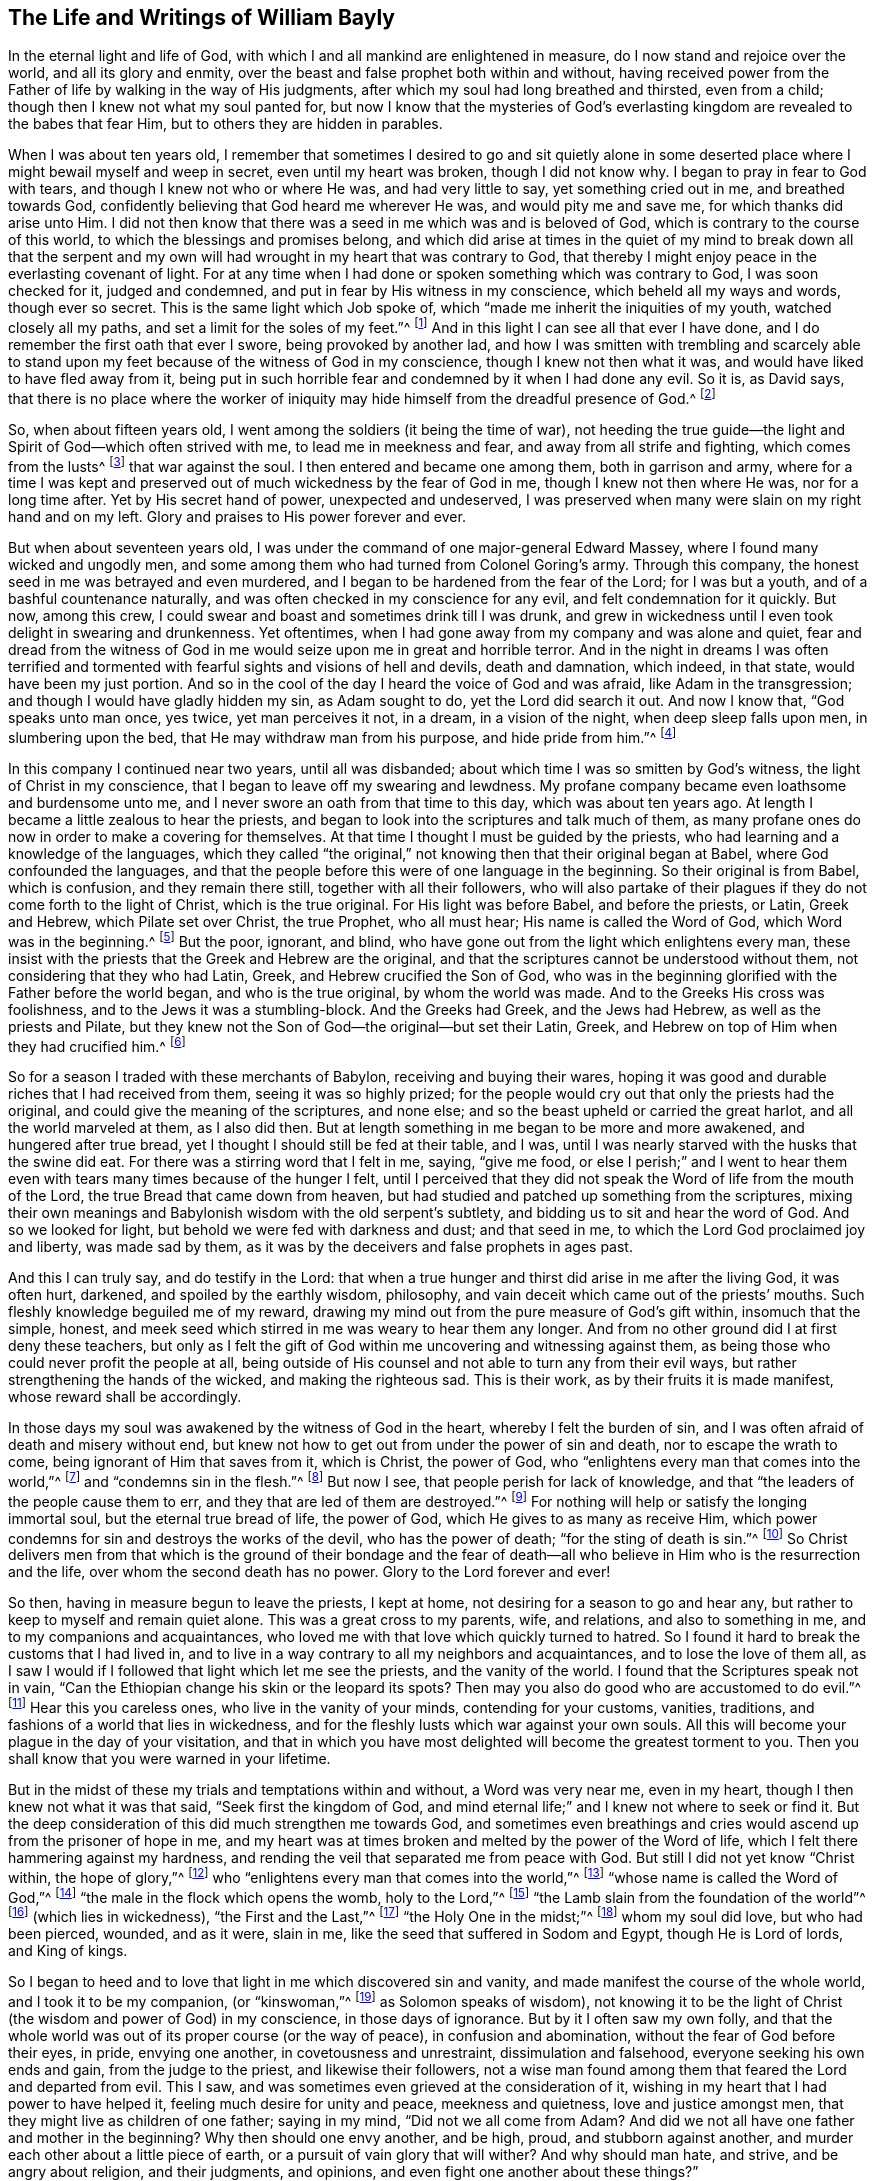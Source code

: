 == The Life and Writings of William Bayly

In the eternal light and life of God,
with which I and all mankind are enlightened in measure,
do I now stand and rejoice over the world, and all its glory and enmity,
over the beast and false prophet both within and without,
having received power from the Father of life by walking in the way of His judgments,
after which my soul had long breathed and thirsted, even from a child;
though then I knew not what my soul panted for,
but now I know that the mysteries of God`'s everlasting
kingdom are revealed to the babes that fear Him,
but to others they are hidden in parables.

When I was about ten years old,
I remember that sometimes I desired to go and sit quietly alone in
some deserted place where I might bewail myself and weep in secret,
even until my heart was broken, though I did not know why.
I began to pray in fear to God with tears, and though I knew not who or where He was,
and had very little to say, yet something cried out in me, and breathed towards God,
confidently believing that God heard me wherever He was, and would pity me and save me,
for which thanks did arise unto Him.
I did not then know that there was a seed in me which was and is beloved of God,
which is contrary to the course of this world,
to which the blessings and promises belong,
and which did arise at times in the quiet of my mind to break down all that the
serpent and my own will had wrought in my heart that was contrary to God,
that thereby I might enjoy peace in the everlasting covenant of light.
For at any time when I had done or spoken something which was contrary to God,
I was soon checked for it, judged and condemned,
and put in fear by His witness in my conscience, which beheld all my ways and words,
though ever so secret.
This is the same light which Job spoke of,
which "`made me inherit the iniquities of my youth, watched closely all my paths,
and set a limit for the soles of my feet.`"^
footnote:[Job 13:26-27.]
And in this light I can see all that ever I have done,
and I do remember the first oath that ever I swore, being provoked by another lad,
and how I was smitten with trembling and scarcely able to stand
upon my feet because of the witness of God in my conscience,
though I knew not then what it was, and would have liked to have fled away from it,
being put in such horrible fear and condemned by it when I had done any evil.
So it is, as David says,
that there is no place where the worker of iniquity
may hide himself from the dreadful presence of God.^
footnote:[Salmo 139:7-12, y Job 34:22]

So, when about fifteen years old, I went among the soldiers (it being the time of war),
not heeding the true guide--the light and Spirit of God--which often strived with me,
to lead me in meekness and fear, and away from all strife and fighting,
which comes from the lusts^
footnote:[James 4:1-2]
that war against the soul.
I then entered and became one among them, both in garrison and army,
where for a time I was kept and preserved out of
much wickedness by the fear of God in me,
though I knew not then where He was, nor for a long time after.
Yet by His secret hand of power, unexpected and undeserved,
I was preserved when many were slain on my right hand and on my left.
Glory and praises to His power forever and ever.

But when about seventeen years old, I was under the
command of one major-general Edward Massey,
where I found many wicked and ungodly men,
and some among them who had turned from Colonel Goring`'s army.
Through this company, the honest seed in me was betrayed and even murdered,
and I began to be hardened from the fear of the Lord; for I was but a youth,
and of a bashful countenance naturally,
and was often checked in my conscience for any evil,
and felt condemnation for it quickly.
But now, among this crew, I could swear and boast and sometimes drink till I was drunk,
and grew in wickedness until I even took delight in swearing and drunkenness.
Yet oftentimes, when I had gone away from my company and was alone and quiet,
fear and dread from the witness of God in me would
seize upon me in great and horrible terror.
And in the night in dreams I was often terrified and tormented
with fearful sights and visions of hell and devils,
death and damnation, which indeed, in that state, would have been my just portion.
And so in the cool of the day I heard the voice of God and was afraid,
like Adam in the transgression; and though I would have gladly hidden my sin,
as Adam sought to do, yet the Lord did search it out.
And now I know that, "`God speaks unto man once, yes twice, yet man perceives it not,
in a dream, in a vision of the night, when deep sleep falls upon men,
in slumbering upon the bed, that He may withdraw man from his purpose,
and hide pride from him.`"^
footnote:[Job 13:14-17.]

In this company I continued near two years, until all was disbanded;
about which time I was so smitten by God`'s witness,
the light of Christ in my conscience, that I began to leave off my swearing and lewdness.
My profane company became even loathsome and burdensome unto me,
and I never swore an oath from that time to this day, which was about ten years ago.
At length I became a little zealous to hear the priests,
and began to look into the scriptures and talk much of them,
as many profane ones do now in order to make a covering for themselves.
At that time I thought I must be guided by the priests,
who had learning and a knowledge of the languages,
which they called "`the original,`" not knowing then that their original began at Babel,
where God confounded the languages,
and that the people before this were of one language in the beginning.
So their original is from Babel, which is confusion, and they remain there still,
together with all their followers,
who will also partake of their plagues if they do not come forth to the light of Christ,
which is the true original.
For His light was before Babel, and before the priests, or Latin, Greek and Hebrew,
which Pilate set over Christ, the true Prophet, who all must hear;
His name is called the Word of God, which Word was in the beginning.^
footnote:[John 1:1]
But the poor, ignorant, and blind,
who have gone out from the light which enlightens every man,
these insist with the priests that the Greek and Hebrew are the original,
and that the scriptures cannot be understood without them,
not considering that they who had Latin, Greek, and Hebrew crucified the Son of God,
who was in the beginning glorified with the Father before the world began,
and who is the true original, by whom the world was made.
And to the Greeks His cross was foolishness,
and to the Jews it was a stumbling-block.
And the Greeks had Greek, and the Jews had Hebrew, as well as the priests and Pilate,
but they knew not the Son of God--the original--but set their Latin, Greek,
and Hebrew on top of Him when they had crucified him.^
footnote:[John 19:19-20.]

So for a season I traded with these merchants of Babylon,
receiving and buying their wares,
hoping it was good and durable riches that I had received from them,
seeing it was so highly prized;
for the people would cry out that only the priests had the original,
and could give the meaning of the scriptures, and none else;
and so the beast upheld or carried the great harlot, and all the world marveled at them,
as I also did then.
But at length something in me began to be more and more awakened,
and hungered after true bread, yet I thought I should still be fed at their table,
and I was, until I was nearly starved with the husks that the swine did eat.
For there was a stirring word that I felt in me, saying, "`give me food,
or else I perish;`" and I went to hear them even
with tears many times because of the hunger I felt,
until I perceived that they did not speak the Word of life from the mouth of the Lord,
the true Bread that came down from heaven,
but had studied and patched up something from the scriptures,
mixing their own meanings and Babylonish wisdom with the old serpent`'s subtlety,
and bidding us to sit and hear the word of God.
And so we looked for light, but behold we were fed with darkness and dust;
and that seed in me, to which the Lord God proclaimed joy and liberty,
was made sad by them, as it was by the deceivers and false prophets in ages past.

And this I can truly say, and do testify in the Lord:
that when a true hunger and thirst did arise in me after the living God,
it was often hurt, darkened, and spoiled by the earthly wisdom, philosophy,
and vain deceit which came out of the priests`' mouths.
Such fleshly knowledge beguiled me of my reward,
drawing my mind out from the pure measure of God`'s gift within,
insomuch that the simple, honest,
and meek seed which stirred in me was weary to hear them any longer.
And from no other ground did I at first deny these teachers,
but only as I felt the gift of God within me uncovering and witnessing against them,
as being those who could never profit the people at all,
being outside of His counsel and not able to turn any from their evil ways,
but rather strengthening the hands of the wicked, and making the righteous sad.
This is their work, as by their fruits it is made manifest,
whose reward shall be accordingly.

In those days my soul was awakened by the witness of God in the heart,
whereby I felt the burden of sin, and I was often afraid of death and misery without end,
but knew not how to get out from under the power of sin and death,
nor to escape the wrath to come, being ignorant of Him that saves from it,
which is Christ, the power of God,
who "`enlightens every man that comes into the world,`"^
footnote:[John 1:9]
and "`condemns sin in the flesh.`"^
footnote:[Romans 8:3]
But now I see, that people perish for lack of knowledge,
and that "`the leaders of the people cause them to err,
and they that are led of them are destroyed.`"^
footnote:[Isaiah 9:16.]
For nothing will help or satisfy the longing immortal soul,
but the eternal true bread of life, the power of God,
which He gives to as many as receive Him,
which power condemns for sin and destroys the works of the devil,
who has the power of death; "`for the sting of death is sin.`"^
footnote:[1 Corinthians 15:56]
So Christ delivers men from that which is the ground of their bondage and the
fear of death--all who believe in Him who is the resurrection and the life,
over whom the second death has no power.
Glory to the Lord forever and ever!

So then, having in measure begun to leave the priests, I kept at home,
not desiring for a season to go and hear any,
but rather to keep to myself and remain quiet alone.
This was a great cross to my parents, wife, and relations, and also to something in me,
and to my companions and acquaintances,
who loved me with that love which quickly turned to hatred.
So I found it hard to break the customs that I had lived in,
and to live in a way contrary to all my neighbors and acquaintances,
and to lose the love of them all,
as I saw I would if I followed that light which let me see the priests,
and the vanity of the world.
I found that the Scriptures speak not in vain,
"`Can the Ethiopian change his skin or the leopard its spots?
Then may you also do good who are accustomed to do evil.`"^
footnote:[Jeremiah 13:23.]
Hear this you careless ones, who live in the vanity of your minds,
contending for your customs, vanities, traditions,
and fashions of a world that lies in wickedness,
and for the fleshly lusts which war against your own souls.
All this will become your plague in the day of your visitation,
and that in which you have most delighted will become the greatest torment to you.
Then you shall know that you were warned in your lifetime.

But in the midst of these my trials and temptations within and without,
a Word was very near me, even in my heart, though I then knew not what it was that said,
"`Seek first the kingdom of God,
and mind eternal life;`" and I knew not where to seek or find it.
But the deep consideration of this did much strengthen me towards God,
and sometimes even breathings and cries would ascend up from the prisoner of hope in me,
and my heart was at times broken and melted by the power of the Word of life,
which I felt there hammering against my hardness,
and rending the veil that separated me from peace with God.
But still I did not yet know "`Christ within, the hope of glory,`"^
footnote:[Colossians 1:27]
who "`enlightens every man that comes into the world,`"^
footnote:[John 1:9]
"`whose name is called the Word of God,`"^
footnote:[Revelation 19:13]
"`the male in the flock which opens the womb, holy to the Lord,`"^
footnote:[Luke 2:23]
"`the Lamb slain from the foundation of the world`"^
footnote:[Revelation 13:8]
(which lies in wickedness), "`the First and the Last,`"^
footnote:[Isaiah 48:12; Revelation 1:17-2:8, 22:13]
"`the Holy One in the midst;`"^
footnote:[Isaiah 12:6; Hosea 11:9]
whom my soul did love, but who had been pierced, wounded, and as it were, slain in me,
like the seed that suffered in Sodom and Egypt, though He is Lord of lords,
and King of kings.

So I began to heed and to love that light in me which discovered sin and vanity,
and made manifest the course of the whole world, and I took it to be my companion,
(or "`kinswoman,`"^
footnote:[Proverbs 7:4 KJV]
as Solomon speaks of wisdom),
not knowing it to be the light of Christ (the wisdom and power of God) in my conscience,
in those days of ignorance.
But by it I often saw my own folly,
and that the whole world was out of its proper course (or the way of peace),
in confusion and abomination, without the fear of God before their eyes, in pride,
envying one another, in covetousness and unrestraint, dissimulation and falsehood,
everyone seeking his own ends and gain, from the judge to the priest,
and likewise their followers,
not a wise man found among them that feared the Lord and departed from evil.
This I saw, and was sometimes even grieved at the consideration of it,
wishing in my heart that I had power to have helped it,
feeling much desire for unity and peace, meekness and quietness,
love and justice amongst men, that they might live as children of one father;
saying in my mind, "`Did not we all come from Adam?
And did we not all have one father and mother in the beginning?
Why then should one envy another, and be high, proud, and stubborn against another,
and murder each other about a little piece of earth,
or a pursuit of vain glory that will wither?
And why should man hate, and strive, and be angry about religion, and their judgments,
and opinions, and even fight one another about these things?`"

When I considered these things in my mind,
I desired in my heart that God would remedy all this, and at last put an end to it;
for I even felt the whole creation groaning in bondage
under these oppressions at that time.
Yet I did not yet know that it was the light of Christ
in me which sometimes checked me for sin and evil,
that made known unto me these things,
and opened my understanding that I might know and understand
those things that belonged to my everlasting peace.
So that now I can boldly say, "`people are destroyed for lack of knowledge;`"^
footnote:[Hosea 4:6]
and that "`straight is the gate, and narrow is the way, that leads to the life,
and few there are that find it;`"^
footnote:[Matthew 7:14]
and that the mysteries of the kingdom are "`hid from the wise and prudent of the world,
but revealed to babes,`"^
footnote:[Matthew 11:25; Luke 10:21]
and to such as can become fools for Christ`'s sake, who is the light of the world,
and the wisdom and power of God.
Glory to Him forever in the highest,
who has brought me out of darkness into His marvelous light, where I behold His likeness.

Now, in these days, when I had even resolved never again to hear the priests,
or be a follower of them any more, yet being out of my outward employment,
and for fear of losing all,
through the persuasions of the serpent within and of others without,
I went to hear them again,
lest I should have angered those who had an intention to employ me and prefer me.
But for this I was terribly judged and condemned by God`'s witness within me,
which before had let me see the deceit of the priests,
and the vanity and error of their worship and ways,
contrary to Christ and His apostles and their doctrine.
So in the process of time I took two small voyages into France, where,
having time on my hands,
the serpent led my mind out wholly to delight in the art of arithmetic,
and in the study and practice of navigation, which I saw I might in short time attain,
being well-acquainted with numbers, which is the ground of many arts.
These pursuits took me up into an exceedingly high mountain,
showing glorious promises of the preferment, riches, the love of the world,
and respect among men,
which tickled the nature in me which went out from
God`'s witness--even the pride of life,
which is not of the Father, but the world.
This indeed is the glory of the rich men, great men, and chief captains,
whose flesh is to be given to the fowls of the air in the supper of the great God.

So, through the strong temptations and allurements of this flattering harlot,
(that spirit which goes out from the light,
of whose cup all nations and kings of the earth have drunk), the honest,
tender seed of equity, love, and meekness was even covered, lost, and was as dead in me.
And the spirit of the world I let in again like a flood
(whose foundation had in some measure previously been shaken,
and the earth that lay upon the precious seed partially removed by the power of God),
and gross darkness again covered my soul, and veiled its life and peace from it,
which it formerly had felt and breathed after.
So I can set my seal to the scripture,
"`But those who desire to be rich fall into temptation and a snare,
and into many foolish and harmful lusts which drown men in destruction and perdition.`"^
footnote:[1 Timothy 6:9]
Yet in the time I was in France I was kept enough in the fear of
God by His pure witness (the light of Christ in my conscience),
which showed me sin and evil, that I dared not be lewd or drunk,
or act in such wickedness as the tempter would have led me to,
still not knowing that it was the light of Christ which I then obeyed,
which saved me from what the devil would have drawn me into.
So now I can say with Jacob, "`The Lord was in this place, and I knew it not.`"^
footnote:[Genesis 28:16]
Therefore, all people, come to Him that tells you all that ever you did;^
footnote:[John 4:29]
for if you knew the gift of God, and loved Him, you would ask Him for the water of life;
but "`the rebellious will dwell in a dry land.`"^
footnote:[Ps. 68:6]

But though I was preserved out of many outward evils,
yet the love of this world and the things of the world had a stronghold in my heart,
whereby the true love to equity, righteousness and mercy had vanished away,
and I knew not where to find the place of wisdom,
though I sought for it carefully when I felt the loss of it.
But in the cross to the will of man and of flesh,
is born that which inherits God`'s kingdom of peace.
For after awhile, when I was in the midst of my vain thoughts and imaginations,
considering how to build great things in the earth, to become rich,
knowledgable and honourable therein,
and to obtain the friendship of the world and the praise of men,
a sudden stop came upon me, like a cloud that covered all.
I was struck with a still silence in my mind (like when
Adam heard the voice of the Lord in the cool of the day),
wherein I saw that I had been striving and wearying myself for mere vanity,
for things that perish with the using, and that I, like a fool,
might depart and leave them all in the midst of my days.
So, as I gave heed to that which let me see these things to be but a shadow,
and that it was folly to so eagerly pursue that which made itself wings to fly away,
and thereby cheat myself of an eternal crown of rest to my immortal soul,
then it was that my former condition came fresh into my remembrance,
and I began to feel something stir in me for life which had long
lain in death and bondage under Pharaoh in spiritual Egypt,
and a cry (as it were) ascended from the prisoner, groaning afar off for deliverance.
And then I began to be troubled and condemned in myself,
and my peace in the earth was broken, and the flaming sword turned every way upon it.
Then, being afraid of shame, I strived with God`'s Spirit in me,
(not knowing what it was all this while, nor for some time after),
and would cast off my trouble as much as I could.
But sometimes I wished I could be meek like others,
for I often witnessed the truth of Solomon`'s words,
"`In the midst of laughter the heart is made sad,`"^
footnote:[Proverbs 14:13]
and I found I was many times nearer to weeping than mirth in such company.
So I had no rest for my soul in those days, being ignorant of my Teacher,
the true Shepherd of Israel, who gives His sheep (that follow him) eternal life,
which life is gentle and lowly in heart.

But at that time my soul, being like one awakened from sleep,
and hungry after that which satisfies, began again to seek for true food and rest,
and to enjoy that life and peace which changes not.
Then I thought in my mind,
"`What shall I do?`"--remembering that the priests (who had been made
manifest by the same witness of God in my heart) were miserable comforters,
physicians of no value, and such as "`plaster with untempered mortar,`"^
footnote:[Ezekiel 13:10-16]
and murdered the innocent and just seed in the hearts of poor ignorant people.

Then not knowing what to do to find life (having gone forth hunting for food abroad,
like Esau and all his stock), I went among the people called Baptists,
to see if I could obtain rest and peace there among them,
thinking that if they were the people of God, I had a right to have fellowship with them,
and to partake of their promises and privileges.
For I often felt something in me which was beloved of God,
and so concluded that I was one of the elect,
not then knowing and discerning things that differ,
and that it was _a seed in man_
(which may be by him oppressed and trod under foot)
to which the promises and the blessing are,
and that the election is before the foundation of the world,
but the whole world lies in wickedness.
Read this if you can, you who cry out that the election is of a particular people,
and the rest are left to themselves; and beware of the doctrine of devils.
And remember that "`God is no respecter of persons,`"^
footnote:[Acts 10:34]
and Christ, the true light, "`enlightens _every man_ that comes into the world,`"^
footnote:[John 1:9]
in whom is the election and the redemption;
and that it is he that knows not Christ within him who is a reprobate,
as the Scripture says.^
footnote:[2 Corinthians 13:5]

So then I became a constant follower of the Baptists,
and at length was in that fellowship and brotherhood with them which natural, carnal,
visible water was the ground of;
for before I was dipped in water they would not call me brother,
but suddenly afterwards they did.
Yet after I was dipped I was the same every way as previously,
in no way made better or more satisfied by the water than before.
And when I came again unto God`'s witness in me, in the cool of the day,
it let me see how my soul still lay in death,
though my comprehending mind had found a kind of life and food in a profession of religion,
in which I had no true peace when all was performed
and done by which I had hoped to obtain it.
Indeed, peace still fled from me
whenever I turned to the gift of God in my heart which let me see my state and condition,
even the light of Christ, though I knew not then what it was.
But now I know that "`there is no peace to the wicked,`"^
footnote:[Isaiah 48:22; 57:21]
and that the woe is unto those who are "`covered with a
covering and not with the pure Spirit of God,`"^
footnote:[Isaiah 30:1 KJV]
which reproves the world for sin; nor should I ever have attained it in that way,
if I had walked therein for a hundred years.
For we came not truly unto Christ (but rather denied Him),
whose flesh is the true bread that gives life to the world.
Neither were we joined together in the unity of the faith of the Son of God,
which faith is a "`mystery held in a pure conscience,`"^
footnote:[1 Timothy 3:9]
"`giving victory over the world,`"^
footnote:[1 John 5:4]
which springs up from that light with which Christ has enlightened us all,
to give people the knowledge of God,
wherein is experienced the saints`' true inheritance and fellowship.

But we were building a tower in our own imaginations,
hoping the top would reach to heaven, like the confounded builders of old,
like Nimrod`'s stock who hunted before the Lord,
the beginning of whose kingdom was Babel,
which is that spirit that confuses all who build without Christ`'s light,
the cornerstone and sure foundation.
For though you may say "`Lord,
Lord,`" yet this avails nothing while you remain workers of iniquity.
And so we were professing and talking of the truth which makes free--Christ, the light,
the way to the Father--but we remained in bondage, darkness, and falsehood,
in the broad way wherein many hypocrites, deceitful workers, envious, proud,
and covetous may walk.
For these may keep on their covering of religious profession,
and talk of Him who leads to life, out of death,
but yet they "`suppress the truth in unrighteousness,`"^
footnote:[Rom. 1:18]
keeping down His witness (the light that enlightens every man),
which lets you see when you have not the true bread of life, which gives peace, rest,
and satisfaction to the soul, but rather feed upon the husk.
And notwithstanding the great noise you make concerning Him who is the substance of all,
who ends the shadows, yet you expect His kingdom, glory, and reign outwardly.
O foolish and blind!
Is not the kingdom of God within you?^
footnote:[Luke 17:21]
And is not the "`king`'s daughter all glorious _within_`"?^
footnote:[Ps. 45:13 KJV]
And did not the King say, "`Go not forth;`"^
footnote:[Matthew 24:26]
and when they shall say, "`Lo here, and lo there, believe them not?`"^
footnote:[Matthew 24:23]

But in this state I was once with you,
until the Son of God opened the eyes of him who was born blind,
whom the Pharisees had cast out (as they have done to many in this age,
who tremble at the Word of the Lord).
And in His eternal light I then saw that a profession of religion without life,
would never bring peace to that part which had awakened in me, breathing after the pure,
righteous power of the living God.
For it is from this life and power that all men have erred and become estranged by transgression,
which is the "`the middle wall of separation`"^
footnote:[Ephesians 2:14]
that must be broken down as salvation is wrought out with fear and trembling.
But this the professors of religion deny,
casting out those who tremble at the living and powerful Word,
which is a discerner of the thoughts and intents of the heart;
and so the time has indeed come "`when they will not endure sound doctrine.`"^
footnote:[2 Timothy 4:3]
This is to all of you, priests, baptists, and people,
who have gone out from that light which enlightens every man,
that lets you see your ungodly deeds and evil words.
What more shall I say of you?
Why, you skip over judgment, and so do not know the love of God.
This is from the Lord God to you, as you shall witness on your deathbed.

So after a season in this my desperate and longing condition,
in which I desired that God would make a change or alteration among
us (feeling that in all that we performed we were dead to the pure,
simple life of God, for which my soul thirsted),
it happened that I heard a book read concerning the sufferings
of some of the people of God who were called Quakers,
in a dungeon at Suesham.
This name and these sufferings were strange to me at that time; yet,
at the hearing of it,
something in me did arise with much tenderness and
pity towards this innocent suffering people,
which drew tears from my eyes, believing that they suffered for conscience sake.
And the same thing in me even said at that time,
that God would one day avenge them on their bloody persecutors--which
has now been performed by His mighty hand of power on some of them,
even to the cutting them off from the earth as briars and thorns for the fire.
But still all this time I did not know what it was that let me see these things,
and I knew not light from darkness,
as is the state of thousands now who profess Christ in words, as I did,
but know Him not as a Leader of His sheep out of
darkness into the fold of eternal life and peace.

Then I heard of Jacob Behmen`'s books, and began to read much in them,
and to gather something of them into my own comprehension
and the imaginations of my brain;
but this and all else gave no peace and rest to my immortal soul,
which still lay in death and bondage by reason of transgression and sin.

But not long after this, a minister of the word of life (whose name few know),
came and preached to my spirit in prison, which rejoiced much at the sound of his words,
to which I gave diligent heed,
and was eternally convinced that it was the very truth that he declared,
and that there is no other way to know God, or to be saved,
except as I walked in that light with which He has enlightened every man,
which let me see all the evil words and ungodly deeds that ever I had committed.
This light comes from Christ, the Savior,
and leads all that follow it out of the evil that is in the world,
unto Him who was before the world was, and by whom it was made, in glory with the Father.
He is the substance of all the types, figures, shadows and ordinances,
of which many things might be spoken, but Christ is the sum,
who redeems man by His blood (that is,
His life) out of the earth (into which man was driven
in transgression) up unto God again,
who was before transgression and who is the beginning and the end.

So as my heart and my mind were turned to the true light,
many scriptures came fresh unto me, confirming the truth of which he spoke.
And the power of the Word in my heart, which is of God, from whom the light comes,
began to stir and work,
and condemnation was administered upon all my former religious professions.
A sword then came upon my earth, which had sat still in peace;
and an open war was proclaimed against the beast, the harlot, and false prophet,
by the Lamb that was slain, whose sword came out of His mouth.
And the prisoner of hope rejoiced at the beginning of this day of vengeance,
believing the year of redemption had come.
Indeed, a great change had begun, which seemed strange to me,
and was also quickly perceived by the Baptists,
who were then my companions in profession, but not in tribulation.
For I was made to weep and lament,
seeing that all the religion in the world was but as a fading leaf when
it lacked the pure life and power of God which saves from sin,
and brings into unity with Him; so that I could no longer be satisfied,
nor live in a talk of God and Christ, when I did not enjoy the true rest,
even the pure milk of the immortal Word of life which my soul had breathed after,
even from a child, though I knew not what it was, nor where to find it.

But in this my troubled condition many Baptists followed
me day and night to persuade me out of it,
looking upon me to be deluded.
Some with prayers, some with flattery,
and others with envious words strived to bring me back to them,
telling me that I had fallen from grace, had come under the law,
and so was making the blood of Christ of no effect.
But I did not know then that the blood is the life,
and that the life is the light of men;
and though I was convinced in my conscience of the eternal truth,
yet my understanding was confused,
and the day of the Lord was like darkness and not light to that part in me which
had held the truth in unrighteousness (as all shall one day witness,
when their covering is torn off, and their insides are made manifest).
Thus these, by their many words, drew my mind out from God`'s witness in me,
and away from the law written in the heart,
to which I should have kept and been faithful--even that sure Word of prophecy,
which let me see all that ever I had done.
And so to get ease,
I turned my mind out from the truth (which is required in the inward parts),
and gave heed to seducing spirits, and words which darkened counsel,
insomuch that I joined with them again in more zeal than before,
and encouraged others to follow their strong imaginations from the letter of scripture,
looking for an outward Savior, though the scriptures say, "`Christ within,
the hope of Glory;`"^
footnote:[Colossians 1:27]
and "`Know you not that Christ is in you, except you are reprobates?`"^
footnote:[2 Corinthians 13:5] etc.
Indeed we looked for His coming outside of us, though He said "`When they shall say,
'`lo here,`' and '`lo there,`' do not believe them,`" and "`Go not forth;`"^
footnote:[Matthew 24:23-26]
and we looked for an outward kingdom and glory,
though the king`'s daughter is said to be all glorious within,^
footnote:[Ps. 45:13]
and the king said, "`The kingdom of God is within you.`"^
footnote:[Luke 17:21]
And we looked for His resurrection and life as only an outward event, whereas He said,
"`I am the resurrection and the life,`" and "`I have come as a light into the world,`"
(who enlightens every man that comes into the world.) These things we imagined,
and we built each other up in such ideas, though they were contrary to the scriptures,
and contrary to the saints who built up in that faith
which is a mystery held in a pure conscience.^
footnote:[1 Timothy 3:9]
And so we skipped over judgment (like the Pharisees and hypocrites of old,
who "`spoke but did not do`"^
footnote:[Matthew 23:3]) climbing up an easier way than by the door (which is Christ,
who "`condemns sin in the flesh`"^
footnote:[Romans 8:3]), like a thief who tries to steal another man`'s covering.

But after a season, these things weighed heavily upon me,
and I found that these lies were harder to be judged out and destroyed
than all the other wickedness and iniquity that I ever committed.
For when, being unsatisfied, I came away from the Baptists again,
I resolved with purpose of heart to wait upon the Lord, whatever became of all the world,
its glory, profession, or enmity.
For I found a word stirring powerfully in me, saying,
"`Seek first the kingdom of God,`" and to it I gave heed,
turning my mind again to that light which had reproved me for sin since my childhood.
And then the power of God was manifested,
and His dreadful judgments fell upon the harlot who had
gone out from the life into a barren religious profession;
and then plagues, famine, earthquakes, thunders, war and tremblings, sighing, mourning,
weeping, fasting,
and great astonishment came upon that ground in me which before had professed the scriptures.
And all that ever I had acted or spoken outside of the light, was judged, cursed,
and condemned--whether eating or forbearing, or drinking or forbearing,
lying down or rising up, sleeping or waking,
going out or coming in--all was judged and condemned,
until the meek One came to ride as king upon the colt of a donkey,
and Zion was redeemed with judgment.
This came to pass as obedience was yielded to the Lord`'s power, who,
with His mighty and piercing sword, wounded leviathan,
and slew the dragon that was in the sea,
and the great harlot was plagued (the beast and false prophet together),
of whose cup of fornication all nations and kings of the earth have drunk,
and who must drink freely, as I have done,
of the cup of the wine of the fierceness of the wrath of the Lord God Almighty,
or else they shall never know rest and peace in the land of the living.

For I saw and felt how Cain, the first birth, the envious one, the murderer,
is a vagabond from God; and Ishmael, the wild man, the mocker, is cast out; and Esau,
the cunning hunter, is rejected; and the profane person,
and all who are of proud Haman`'s stock, and Nabal`'s race,
these must have their portion in the lake of torment.
For when the mind of man went out from the subjection to the life that formed him,
he went into the property and place of the beasts, fowls, and creeping things,
and then the true life and Former of all things began to work in man as a troubler,
reprover, and condemner,
showing how he had gone out from his right place
and habitation in which he was created and placed.
And thus being troubled in himself,
he strove against the light of life that troubled
and secretly judged him (which life is God),
and so grew into wrath, anger, and rebellion,
even ready to lift up his hand against everything that crossed him,
having no resting place in the upright life that formed him,
but yielding his heart to go outward into the bestial properties.
Here Ishmael is born, the fleshly birth, whose "`hand is against every man,`"^
footnote:[Genesis 16:12]
and here man in the transgression is afraid of God his Creator,
and is driven outward into the earth like Adam.

But I saw that it is not that God the Creator does willingly
or purposely drive men out from Himself into the outward,
earthly, or bestial properties; but man,
departing from Him by doing that which is contrary to His pure motion and life,
finds himself troubled for it, and feels the anger or enmity of his creator for it,
who is grieved and vexed with the disobedience of His creatures.
And so, to get ease from this trouble,
man runs more into the various thoughts and things which occasion more anger,
more torment, and more trouble to his own soul; like Saul,
who sought music to quiet him when he had departed
from the true Spirit and life of his Creator.
But man in the beginning (before all inventions)
was brought forth in Adam in the upright life,
where all was quiet and in subjection to God, who is rest,
peace and quietness to all that live in Him.
But going out from this into the bestial properties, man is defiled and polluted,
and finds (as the Scriptures say) that there is no rest for the wicked.

Here also Cain went out from the true life,
and sacrificed from the outward property of beasts, in which he was not accepted,
and so he was troubled and judged by the inward life that
formed him (in which life Abel presented his offering).
Thus Cain fretted and was enraged with his brother, and slew him,
because Abel offered to God from the most inward principle or property
in which he was formed (which was his proper habitation) and so was accepted,
and in this inward life he was well-pleasing to God his Creator.
But Cain having gone from the inward into the outward,
offered what was outward in the earthly and bestial properties,
which reached not to the inward, neither could it be accepted of God.
And having a sense of non-acceptance, it reproached him, judged and troubled him,
so that his countenance fell and he was angry with his brother.
This is Cain`'s mark in all ages, namely:
the outward birth in the fleshly and outward properties,
persecuting the inward spiritual birth in God`'s property.
Indeed, this began in Cain and Abel, as it is written,
"`He that was born after the flesh,`" or the outward birth,
"`persecuted him that was born after the Spirit,`" or the inward life, which is of God.
And even so it is now, as all who are born of Abel`'s property can see.

Therefore, all you sons of Adam, consider in what nature you are born, and live,
and offer your sacrifice; for God is not mocked, you shall reap what you sow,
and not otherwise.
If you are in the outward birth, which is of the flesh,
then you are not accepted by the most pure invisible God, but rather are judged,
troubled, and condemned by Him, because of which you are fretful, contrary,
and angry against those who, in the inward, spiritual birth, are more righteous than you.
For you and your knowledge stand in the proud, stubborn,
and willful properties of brute beasts,
in which you speak evil of the most inward things, which you know not;
nor shall you ever know them in that state,
until you come to the most inward life that formed you, which is deeper, higher,
and more excellent than the bestial or outward life
in which you offer your sacrifice to an unknown God,
who does not accept it at your hands.

For those who are of the fleshly birth draw near with their mouth and lips,
but their hearts are far off.
They draw near in the outward, but the most inward remains at a distance,
and they remain separated from that wherein acceptance is found.
So, be not deceived; for Cain and Abel are rightly understood in the most inward ground,
and nothing is hidden from the Former of all things to whom we must give an account.
And here also Jacob and Esau are clearly known and made manifest,
the one being the plain man dwelling in a tent, and the other a cunning hunter,
a man of the field, as the Scriptures bear witness.
And God says, "`Jacob I have loved, and Esau I have hated.`"
But how can this be, that He loves one and hates the other while they are but children?
It is for the same reason He had respect to Abel and his offering,
but not to Cain and his offering.
It lies in the births or inward properties in which they are generated, ruled, and acted,
and not in their outward persons or names.
For God is no respecter of persons or outward names.
But Jacob speaks of the plain man who dwells in the tent^
footnote:[Genesis 25:27]
(that is, in the most inward life), which is his proper habitation,
in which the love and acceptance are found and manifested
to the spiritual birth in all ages.

But Esau, who was hated, was a cunning hunter, a man of the field.
Notice, it was this nature or property which was hated, and not the person,
which by itself is but earth.
And here we find the man of the field, the mind wholly captivated in the wild,
hunting and straying nature,
even in the outward properties where the blessing is not obtained.
For truly, the blessing is the right of Jacob in the tent,
who indeed was before the cunning hunting came forth; yes,
and truly Jacob shall be blessed.
He that reads, let him understand; for these two births are in existence at this day.

Here also is the life of Enoch, Abraham, Isaac, Moses, the prophets, Christ,
and the apostles known, in the most inward motion, seed, or life that formed them;
which life is not known to the children of the flesh, or out-birth,
any more than he that is upon the surface of the waters
knows what is in the depth or bottom of the ocean.
For the natural man, as it is written, knows nothing but what he knows naturally,
as brute beasts, in which property he also corrupts himself.
But the spiritual, inward, or plain man knows all things, abiding in the tent,
and in the counsel of the Former of all things.

And it is written, that "`Enoch walked with God, and was not; for God took him.`"^
footnote:[Genesis 5:24]
But "`Nimrod, the mighty hunter before the Lord`"^
footnote:[Genesis 10:9]
(the beginning of whose kingdom is Babel,
or confusion) yet remains to this day among the mighty and cunning hunters,
who have always hunted after the most inward, precious, substantial life,
which to them is still unknown.
And this was manifested in Cain, Ishmael, Esau, Haman, Judas, Herod,
and many more which might be named, in many high priests, rulers, and people,
who were of the flesh, in the kingdom of pride, subtlety, envy, wrath, and persecution,
which is of Babel--always hunting after the prey, that is,
after the inward birth which walks with God in the invisible life of acceptance.

And in this life Christ came, manifesting His origin or Father to the world;
but the outward or fleshly birth neither knew Him nor received Him, though the world,
and all things in it, were made and formed by Him and for Him.
Instead, they sought to persecute His precious life to death as soon as He was born,
as we see in Herod the king,
who knew not the life of the Son of God when it was made manifest,
being in the outward properties of this world to which the inward is a mystery;
as it is written,
"`Great is the mystery of God...which none of the rulers of this age knew;
for had they known, they would not have crucified the Lord of glory.`"^
footnote:[1 Timothy 3:16; 1 Corinthians 2:8]
For the knowledge and understanding,
the kingdom and glory of these outward ones are only in the visible, earthly,
sensual properties, in which lies the enmity against the invisible, inward,
righteous life of the innocent Lamb--who fights not for His kingdom, worship,
or sacrifice like Cain and his generation,
but rather prays to His Father that they might see what spirit, property,
or birth they are in, that so they might turn inward in their minds towards His kingdom,
which Christ tells them is within them and not outward,
bidding them seek it in righteousness,
and then all that is outward will be in subjection, and all good things will be added.

Consider this now, all you children of the outward or fleshly birth,
who live and act in the enmity and corrupt life of the bestial properties,
estranged from the most inward, pure,
eternal life of the Former and Creator of heaven and earth.
With speed, turn your minds inward and be still,
earnestly desiring that you may know God,
and be drawn back into that which can translate into His kingdom,
which lies hidden in you, invisible, and not outward.
Yes, turn your minds to that which you are inwardly estranged from.
For the ground of the false birth and false prophet is this:
that man goes out from the inward life of uprightness and truth,
and minds only outward visible things,
in which he cunningly hunts for the satisfaction of the motions, lusts,
and desires of the bestial life.
But this life of Esau is judged and reproved in you by the most inward life,
which life is of God, and is the foundation of Enoch, Abel, Abraham,
and the rest of that generation.
And if you come not to be built upon this foundation,
by repentance from the works and nature of unrighteousness,
then you will fall with Cain and Judas, Esau and Haman, and the rest of that generation,
without hope of recovery, into the ever-sinking,
bottomless pit of darkness and misery without end.
_For it is a fearful and dreadful thing to live and die in that nature, birth,
and property, which God is never reconciled to,_
but rather abhors as an abomination forever.
And your breath, times, and seasons are in His hand,
and you cannot repent whenever you will, or in your own appointed time;
but only when the inward life of God stirs with its
discoveries and reproofs of the evil ways,
words, and actions which are brought forth by you.
This is the only time--that is, when He calls--to turn at His reproofs.

For thus says God the Creator, "`My Spirit shall not always strive with man,
because he is flesh,`"^
footnote:[Genesis 6:3]
or, because a fleshly birth of this world has entered the soul of man.
Therefore, consider Esau, who was of this fleshly birth,
and who could not find a place of repentance,
or a way of returning (being hardened in profaneness, Heb. 12:17).

For I tell you from a certain knowledge of the mysterious life of creation,
that if you spend your time without the true knowledge of the only wise,
invisible God--which comes only through experiencing
His judgments come upon all veiling out-births,
and all the degenerating properties of unrighteousness--and if you do not come
_through judgment_ to have unity with Him in the most inward hidden life of righteousness,
you will be driven into the most utter darkness and blackness of woes and miseries forever.
For, it is not everyone that can say with their mouth, "`Lord,
Lord,`" who will enter the kingdom of God, but he that is born again,
translated like Enoch, born of that birth of the Spirit which was in Abel,
by which he offered a more excellent sacrifice than Cain unto his Maker.
This birth alone, and not another, is accepted of God,
and walks with Him from the time of Abel unto this day.

Therefore, think not that the kingdom or mystery of godliness consists in outward things,
or visible observations.
For I tell you, no; it is a deeper thing than the face of the earth,
which even the hypocrites can discern.
Dig now, you who can, and find this pearl of great price,
which is able to translate or recreate the soul.
For the day has dawned in which all things, visible and invisible,
shall be clearly known and manifested unto that birth which God accepts.
Nor does the kingdom of righteousness consist in satisfying the flesh,
the lusts of the eye or ear, or the pride of life; for these are not of the Father,
but of the world or fleshly birth, and of the kingdom of the bestial powers of darkness,
in which the righteous holy God and His kingdom are neither seen, known, understood,
or in any measure enjoyed.

So then, be still,
and learn to know the everlasting gospel which is
now "`preached in every creature under heaven,`"^
// lint-disable invalid-characters
footnote:[Colossians 1:23, Literal Translation "`εν παση τη  κτισει`"]
saying, "`Fear God and give glory to him that made heaven and earth,
for the hour of his judgments is come.`"^
footnote:[Revelation 14:6]
For by this gospel, Cain (the vagabond) and his sacrifice are manifested,
and the hidden things of Esau (the cunning hunter,
who loses the blessing) are brought to light.
And by it Jacob obtains the inheritance, and Abel`'s sacrifice is accepted,
but the first birth of the flesh is rejected forevermore.

Therefore, all people upon the face of the earth, consider what I now say unto you.
A measure of the true light of life has been given
to you by the Lord God of infinite mercy,
that you should not perish,
but that by it you should be led out of the fleshly birth and the world,
into eternal life and peace.
Yes, "`a manifestation of the Spirit of God is given to every one of you,
with which to profit.`"^
footnote:[1 Corinthians 12:7]
Therefore, as you must give an account in the great and dreadful day of God,
take heed you turn not from His grace to live in unrestraint, vanity, and wickedness;
for there you will always be complaining for lack of grace,
and for lack of power to change, and so you will charge God foolishly.
For none are murmurers or complainers but such as walk after their own ungodly lusts.
But "`the grace of God, that brings salvation has appeared unto all men,
and it teaches us to deny ungodliness and worldly lusts, and to live soberly,
righteously, and godly, in this present world;`"^
footnote:[Titus 2:11-12]
This is the light that comes from the only begotten Son of God, who said,
"`I am the light of the world;`" and all who follow Him know that
"`all things that are reproved are made manifest by the light,
for whatever makes manifest is light.`"^
footnote:[Ephesians 5:13]

Yes, the true light of the Son of God, Jesus Christ,
who "`enlightens every man that comes into the world,`" is that
which manifests or shows secretly unto you your evil deeds,
your unholy conduct, your lightness and vanity of mind,
and also lets you see the hidden stirrings of pride and envy in your hearts,
and checks and reproves you many times secretly for your unsavory words,
and harsh speeches, and vain and wicked thoughts,
whereby a secret fire in you is kindled that causes you sometimes to blush.
For there is an eye that sees in secret, which one day you will know,
by whose light every man shall be rewarded openly,
when God judges the secrets of all mankind by Christ Jesus, the light of the world.
Therefore,
let none think within themselves that they shall be covered or
hidden by a mere talking of His words or professing His name,
or that they will be saved by forgiveness of sins without departing from iniquity.
For I say, woe from the Lord God unto all who make anything their hope, covering,
or hiding place, but the light, life, and the pure Spirit of the living God,
whose glory enlightens the world, and His brightness makes hidden things manifest.
Thus the hope of the hypocrite shall perish,
and the wicked will not stand in the judgment,
and all unrighteous coverings will be too narrow in His dreadful presence,
who comes to judge the world in righteousness and the people with truth.
But His light He does shine in the conscience and hearts of men,
bearing witness against all unrighteousness that is by them committed,
reproving and condemning the unrighteous grounds from which it arises,
and striving with them to lead and guide them in the way of holiness, unto Christ,
the Savior, from which it comes, without which no man shall see the Lord.

Therefore, all people upon earth, turn your minds to the light,
wherewith you are enlightened by Christ Jesus, the Savior,
which light lets you see sin and evil.
Repent and prize your time, and stop not your ear,
nor close your eye against that seed in you which arises for your deliverance,
and is sad in the midst of your vain merriment,
and which cannot be satisfied with anything of this world.
Rather heed that which shows you the evil of the world, for it will lead you out of it,
and out of all of its ways, worships, fashions, and traditions,
which are vain and fading, up to Christ, who is not of the world,
who is the salvation of all that obey Him.
And this is He who has led me out of the world, through great tribulations,
unto the good land of rest.
Glory to Him that sits upon the throne, and unto the Lamb forever and ever,
whose power once killed, but now makes alive,
and having slain the enmity by the blood of His cross,
His own arm has brought salvation.

This is given forth in true love to the yet scattered of the flock,
whom my soul desires may come to know the rest at noon in the life of the Son of righteousness,
by

[.signed-section-signature]
William Bayly.

[.asterism]
'''

[.emphasized]
After being convinced of the everlasting gospel as is above related,
and sitting for some time under heavy judgment and
deep instruction in the school of Christ,
William Bayly went on to become an eminent minister in the early Society of Friends.
He is said by those who knew him best to have been
a man of an innocent and blameless life,
whose conduct adorned the gospel in every sense,
and whose words administered grace to the hearers.
Like Apollos, "`he was an eloquent man,
mighty in the Scriptures,`" being well acquainted with both
the history and mystery of the oracles of God,
through the assistance of that Spirit which gave him a true understanding of both.
John Crook once wrote of him, "`If it was lawful for Paul, that great apostle,
without boasting, to give an account of his own sufferings and perils by sea and by land,
from both open enemies and professed friends, etc.,
surely without offense I may relate something of the great sufferings of this good man,
that it may be seen how it was not only given to him to believe,
and to preach the word of faith, but also to suffer for the same.
By cruel persecutors he has been thrown down and
dragged upon the ground by the hair of his head,
and his mouth and jaws being endeavored to be rent and broke apart,
so that the ground whereon he lay was covered with blood.
And as if this butchering of him had not been enough
to make him a fit sacrifice for their cruelty,
a heavy bodied persecutor then stamped upon his breast with his feet,
endeavoring to beat the breath out of his body.
And when this persecutor had done his pleasure, he commanded the jailer to take him away,
and put him in a nasty hole for his entertainment and cure.`"
But William Bayly suffered both abuse and imprisonment with great patience and constancy.
And having at last laid down his body in the service of His Lord,
his wife wrote of him as follows: "`I am fully assured, he departed this life a clean,
innocent man, and one who desired the good of all mankind, and sought not himself,
but the honor of God.
He coveted no man`'s gold or silver, but did spend and was spent for the honor of God.
His memorial shall live, though his body is removed.`"
